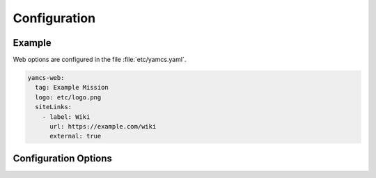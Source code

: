 Configuration
=============

Example
-------

Web options are configured in the file :file:`etc/yamcs.yaml`.

.. code-block:: yaml

   yamcs-web:
     tag: Example Mission
     logo: etc/logo.png
     siteLinks:
       - label: Wiki
         url: https://example.com/wiki
         external: true


Configuration Options
---------------------

.. options:: ../../yamcs-web/src/main/resources/org/yamcs/web/WebPlugin.yaml
